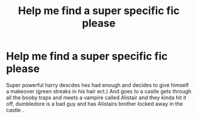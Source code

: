 #+TITLE: Help me find a super specific fic please

* Help me find a super specific fic please
:PROPERTIES:
:Author: onehappyfrog05
:Score: 1
:DateUnix: 1620174082.0
:DateShort: 2021-May-05
:FlairText: What's That Fic?
:END:
Super powerful harry descdes hes had enough and decides to give himself a makeover (green streaks in his hair ect.) And goes to a castle gets through all the booby traps and meets a vampire called Alistair and they kinda hit it off, dumbledore is a bad guy and has Alistairs brother locked away in the castle .

